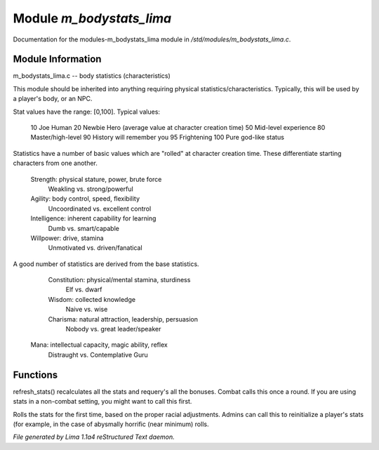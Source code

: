 Module *m_bodystats_lima*
**************************

Documentation for the modules-m_bodystats_lima module in */std/modules/m_bodystats_lima.c*.

Module Information
==================

m_bodystats_lima.c -- body statistics (characteristics)

This module should be inherited into anything requiring physical
statistics/characteristics.  Typically, this will be used by a
player's body, or an NPC.

Stat values have the range: [0,100].  Typical values:

	10	Joe Human
	20	Newbie Hero (average value at character creation time)
	50	Mid-level experience
	80	Master/high-level
	90	History will remember you
	95	Frightening
	100	Pure god-like status

Statistics have a number of basic values which are "rolled" at
character creation time.  These differentiate starting characters
from one another.

	Strength:	physical stature, power, brute force
		Weakling vs. strong/powerful

	Agility:	body control, speed, flexibility
		Uncoordinated vs. excellent control

	Intelligence:	inherent capability for learning
		Dumb vs. smart/capable

	Willpower:	drive, stamina
		Unmotivated vs. driven/fanatical

A good number of statistics are derived from the base statistics.

	Constitution:	physical/mental stamina, sturdiness
		Elf vs. dwarf

	Wisdom:		collected knowledge
		Naive vs. wise

	Charisma:	natural attraction, leadership, persuasion
		Nobody vs. great leader/speaker

 Mana:   intellectual capacity, magic ability, reflex
     Distraught vs. Contemplative Guru

.. TAGS: RST

Functions
=========
.. c:function:: void refresh_stats()

refresh_stats() recalculates all the stats and requery's all the bonuses.
Combat calls this once a round.  If you are using stats in a non-combat
setting, you might want to call this first.


.. c:function:: nomask void init_stats()

Rolls the stats for the first time, based on the proper racial adjustments.
Admins can call this to reinitialize a player's stats (for example, in the
case of abysmally horrific (near minimum) rolls.



*File generated by Lima 1.1a4 reStructured Text daemon.*
